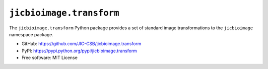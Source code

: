 ``jicbioimage.transform``
=========================

.. image:: https://badge.fury.io/py/jicbioimage.transform.svg
   :target: http://badge.fury.io/py/jicbioimage.transform
   :alt: PyPi package

The ``jicbioimage.transform`` Python package provides a set of standard
image transformations to the ``jicbioimage`` namespace package.

- GitHub: https://github.com/JIC-CSB/jicbioimage.transform
- PyPI: https://pypi.python.org/pypi/jicbioimage.transform
- Free software: MIT License
